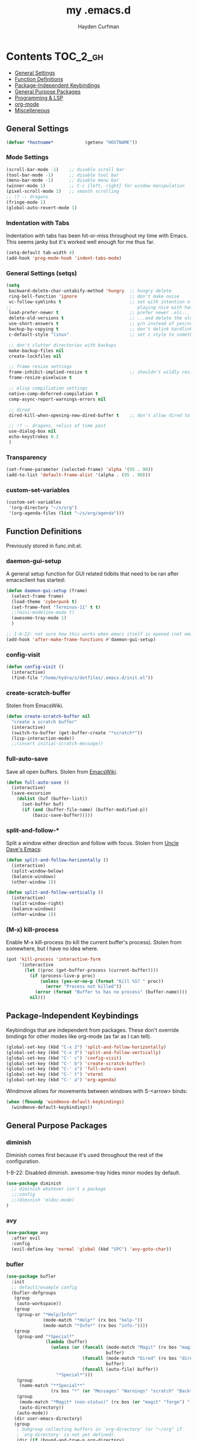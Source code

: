 #+TITLE: my .emacs.d
#+AUTHOR: Hayden Curfman
#+EMAIL: hcurfman@keemail.me

* Contents                                                         :TOC_2_gh:
  - [[#general-settings][General Settings]]
  - [[#function-definitions][Function Definitions]]
  - [[#package-independent-keybindings][Package-Independent Keybindings]]
  - [[#general-purpose-packages][General Purpose Packages]]
  - [[#programming--lsp][Programming & LSP]]
  - [[#org-mode][org-mode]]
  - [[#miscelleneous][Miscelleneous]]

** General Settings

#+begin_src emacs-lisp
  (defvar *hostname*            (getenv "HOSTNAME"))
#+end_src

*** Mode Settings

#+begin_src emacs-lisp
  (scroll-bar-mode -1)    ;; disable scroll bar
  (tool-bar-mode -1)      ;; disable tool bar
  (menu-bar-mode -1)      ;; disable menu bar
  (winner-mode 1)         ;; C-c {left, right} for window manipulation
  (pixel-scroll-mode 1)   ;; smooth scrolling
  ;; !? -- dragons
  (fringe-mode 1)
  (global-auto-revert-mode 1)
#+end_src

*** Indentation with Tabs

Indentation with tabs has been hit-or-miss throughout my time with Emacs.
This seems janky but it's worked well enough for me thus far.

#+begin_src emacs-lisp
  (setq-default tab-width 4)
  (add-hook 'prog-mode-hook 'indent-tabs-mode)
#+end_src

*** General Settings (setqs)

#+begin_src emacs-lisp
  (setq
   backward-delete-char-untabify-method 'hungry  ;; hungry delete
   ring-bell-function 'ignore                    ;; don't make noise
   vc-follow-symlinks t                          ;; set with intention of
  ;;                                                playing nice with hardlinks
   load-prefer-newer t                           ;; prefer newer .elc...
   delete-old-versions t                         ;; ...and delete the old editions
   use-short-answers t                           ;; y/n instead of yes/no
   backup-by-copying t                           ;; don't delink hardlinks (?)
   c-default-style "linux"                       ;; set c style to something tolerable

   ;; don't clutter directories with backups
   make-backup-files nil
   create-lockfiles nil

   ;; frame resize settings
   frame-inhibit-implied-resize t                ;; shouldn't wildly resize during startup
   frame-resize-pixelwise t

   ;; elisp compiliation settings
   native-comp-deferred-compilation t
   comp-async-report-warnings-errors nil

   ;; dired
   dired-kill-when-opening-new-dired-buffer t    ;; don't allow dired to clutter up C-x b and soforth

   ;; !? -- dragons, relics of time past
   use-dialog-box nil
   echo-keystrokes 0.2
   )
#+end_src

*** Transparency

#+begin_src emacs-lisp
  (set-frame-parameter (selected-frame) 'alpha '(95 . 90))
  (add-to-list 'default-frame-alist '(alpha . (95 . 90)))
#+end_src

*** custom-set-variables

#+begin_src emacs-lisp
  (custom-set-variables
   '(org-directory "~/s/org")
   '(org-agenda-files (list "~/s/org/agenda")))
#+end_src


** Function Definitions

Previously stored in func.init.el.

*** daemon-gui-setup

A general setup function for GUI related tidbits that need to be ran
after emacsclient has started:

#+begin_src emacs-lisp
  (defun daemon-gui-setup (frame)
    (select-frame frame)
    (load-theme 'cyberpunk t)
    (set-frame-font "Terminus-11" t t)
    ;;(mini-modeline-mode t)
    (awesome-tray-mode 1)
    )

  ;; 1-6-22: not sure how this works when emacs itself is opened (not emacsclient)
  (add-hook 'after-make-frame-functions #'daemon-gui-setup)
#+end_src

*** config-visit

#+begin_src emacs-lisp
  (defun config-visit ()
    (interactive)
    (find-file "/home/hydra/s/dotfiles/.emacs.d/init.el"))
#+end_src

*** create-scratch-buffer

Stolen from EmacsWiki.

#+begin_src emacs-lisp
  (defun create-scratch-buffer nil
    "create a scratch buffer"
    (interactive)
    (switch-to-buffer (get-buffer-create "*scratch*"))
    (lisp-interaction-mode))
    ;;(insert initial-scratch-message))
#+end_src

*** full-auto-save

Save all open buffers. Stolen from [[https://www.emacswiki.org/emacs/AutoSave#h5o-4][EmacsWiki]].

#+begin_src emacs-lisp
  (defun full-auto-save ()
    (interactive)
    (save-excursion
      (dolist (buf (buffer-list))
        (set-buffer buf)
        (if (and (buffer-file-name) (buffer-modified-p))
            (basic-save-buffer)))))
#+end_src

*** split-and-follow-*

Split a window either direction and follow with focus.
Stolen from [[https://github.com/daedreth/UncleDavesEmacs][Uncle Dave's Emacs]]:

#+begin_src emacs-lisp
  (defun split-and-follow-horizontally ()
    (interactive)
    (split-window-below)
    (balance-windows)
    (other-window 1))

  (defun split-and-follow-vertically ()
    (interactive)
    (split-window-right)
    (balance-windows)
    (other-window 1))
#+end_src

*** (M-x) kill-process

Enable M-x kill-process (to kill the current buffer's process).
Stolen from somewhere, but I have no idea where.

#+begin_src emacs-lisp
  (put 'kill-process 'interactive-form
	   '(interactive
		 (let ((proc (get-buffer-process (current-buffer))))
		   (if (process-live-p proc)
			   (unless (yes-or-no-p (format "Kill %S? " proc))
				 (error "Process not killed"))
			 (error (format "Buffer %s has no process" (buffer-name))))
		   nil)))
#+end_src


** Package-Independent Keybindings

Keybindings that are independent from packages. These
don't override bindings for other modes like org-mode (as
far as I can tell).

#+begin_src emacs-lisp
  (global-set-key (kbd "C-x 2") 'split-and-follow-horizontally)
  (global-set-key (kbd "C-x 3") 'split-and-follow-vertically)
  (global-set-key (kbd "C-' c") 'config-visit)
  (global-set-key (kbd "C-' b") 'create-scratch-buffer)
  (global-set-key (kbd "C-' s") 'full-auto-save)
  (global-set-key (kbd "C-' t") 'vterm)
  (global-set-key (kbd "C-' a") 'org-agenda)
#+end_src

Windmove allows for movements between windows with S-<arrow> binds:

#+begin_src emacs-lisp
  (when (fboundp 'windmove-default-keybindings)
	(windmove-default-keybindings))
#+end_src


** General Purpose Packages

*** diminish

Diminish comes first because it's used throughout the rest
of the configuration.

1-8-22: Disabled diminish. awesome-tray hides minor modes by default.

#+begin_src emacs-lisp
  (use-package diminish
    ;; diminish whatever isn't a package
    ;;:config
    ;;(diminish 'eldoc-mode)
  )
#+end_src

*** avy

#+begin_src emacs-lisp
  (use-package avy
    :after evil
    :config
    (evil-define-key 'normal 'global (kbd "SPC") 'avy-goto-char))
#+end_src

*** bufler

#+begin_src emacs-lisp
  (use-package bufler
    :init
    ;; default/example config
    (bufler-defgroups
     (group
      (auto-workspace))
     (group
      (group-or "*Help/Info*"
                (mode-match "*Help*" (rx bos "help-"))
                (mode-match "*Info*" (rx bos "info-"))))
     (group
      (group-and "*Special*"
                 (lambda (buffer)
                   (unless (or (funcall (mode-match "Magit" (rx bos "magit-status"))
                                        buffer)
                               (funcall (mode-match "Dired" (rx bos "dired"))
                                        buffer)
                               (funcall (auto-file) buffer))
                     "*Special*")))
      (group
       (name-match "**Special**"
                   (rx bos "*" (or "Messages" "Warnings" "scratch" "Backtrace") "*")))
      (group
       (mode-match "*Magit* (non-status)" (rx bos (or "magit" "forge") "-"))
       (auto-directory))
      (auto-mode))
     (dir user-emacs-directory)
     (group
      ; Subgroup collecting buffers in `org-directory' (or "~/org" if
      ; `org-directory' is not yet defined).
      (dir (if (bound-and-true-p org-directory)
               org-directory
             "~/org"))
      (group
        (auto-indirect)
        (auto-file))
      (group-not "*special*" (auto-file))
      (auto-mode))
     (group
      (auto-project))
     (auto-directory)
     (auto-mode))
     :config
     (global-set-key (kbd "C-x C-b") 'bufler))
#+end_src

*** linum-relative

#+begin_src emacs-lisp
  (use-package linum-relative
    ;:diminish linum-relative-mode
    :defer t
    :hook (prog-mode . linum-relative-mode)
    :init
    (setq linum-relative-backend 'display-line-numbers-mode))
#+end_src

*** magit

#+begin_src emacs-lisp
  (use-package magit
    :config
    ;; https://github.com/magit/magit/issues/2541#issuecomment-180611059
    (setq magit-display-buffer-function
          (lambda (buffer)
            (display-buffer
             buffer (if (and (derived-mode-p 'magit-mode)
                             (memq (with-current-buffer buffer major-mode)
                                   '(magit-process-mode
                                     magit-revision-mode
                                     magit-diff-mode
                                     magit-stash-mode
                                     magit-status-mode)))
                        nil
                      '(display-buffer-same-window)))))

    (with-eval-after-load 'magit-mode
      (add-hook 'after-save-hook 'magit-after-save-refresh-status t)))

  (use-package magit-todos
    :after magit
    :config
    (setq magit-todos-ignored-keywords '(""))
    (magit-todos-mode))
#+end_src

*** evil-mode & cohorts

#+begin_src emacs-lisp
  (use-package evil
    :init
    (setq evil-want-keybinding nil)
    (setq evil-undo-system 'undo-fu)
    :config
    ;; some modes are better off without evil
    (evil-set-initial-state 'bufler-list-mode 'emacs)
    (evil-set-initial-state 'dirvish-mode 'emacs)
    (evil-set-initial-state 'pdf-view-mode 'emacs)
    (evil-set-initial-state 'org-agenda-mode 'emacs)
    (evil-set-initial-state 'dashboard-mode 'emacs)

    (evil-set-leader 'normal (kbd ";"))
    (evil-mode))
  (use-package evil-commentary
    :after evil
    :config
    (add-hook 'prog-mode-hook 'evil-commentary-mode))
  (use-package evil-collection
    ;:diminish evil-collection-unimpaired-mode
    :after evil
    :config
    (evil-collection-init))
  (use-package evil-snipe
    ;:diminish evil-snipe-local-mode
    :after evil
    :config
    (evil-snipe-mode +1))
  (use-package undo-fu
    :after evil
    :config
    (evil-define-key 'normal 'global "\C-r" 'evil-redo))
  (use-package evil-mc
    :after evil
    :config
    (evil-define-key 'visual evil-mc-key-map
      "A" #'evil-mc-make-cursor-in-visual-selection-end
      "I" #'evil-mc-make-cursor-in-visual-selection-beg)
    (global-evil-mc-mode 1))
#+end_src

*** themes

#+begin_src emacs-lisp
  (use-package theme-magic
    :config
    (theme-magic-export-theme-mode))
  ;;(use-package base16-theme
  ;;  :defer t)
  (use-package cyberpunk-theme)
  (use-package monokai-pro-theme
    :defer t)
  (use-package kaolin-themes
    :defer t)
  (use-package ef-themes
    :defer t)

  ;; icons
  (use-package all-the-icons
    :if (display-graphic-p))
#+end_src

*** modeline

#+begin_src emacs-lisp
  (use-package mini-modeline
    :defer t
    ;:diminish mini-modeline-mode
    )

  (require 'awesome-tray)
  ;; module setup
  (setq awesome-tray-active-modules '(
    "evil" "location" "file-path" "mode-name" "git"
  ))

  (setq awesome-tray-git-show-status t  ; "show current file status on the git module"
        awesome-tray-evil-show-mode t   ; "show current evil mode in the evil module"
        awesome-tray-evil-show-macro t  ; "show recording macro in the evil module"
  )
#+end_src

*** hl-todo

#+begin_src emacs-lisp
  (use-package hl-todo
    :config
    (global-hl-todo-mode))
#+end_src

*** emacs-dashboard

#+begin_src emacs-lisp
  (use-package dashboard
    :config
    (dashboard-setup-startup-hook)
    (add-to-list 'dashboard-items '(agenda) t)
    (setq initial-buffer-choice (lambda () (get-buffer-create "*dashboard*")))
    :custom (
             (inhibit-start-screen t)
             ;(inital-buffer-choice (lambda () (get-buffer-create "*dashboard*")))
             (dashboard-set-init-info nil)
             (dashboard-set-footer nil)
             (dashboard-set-heading-icons t)
             (dashboard-center-content t)
             (dashboard-projects-switch-function 'counsel-projectile-switch-project-by-name)
             (dashboard-items '(
                                (recents . 5)
                                (projects . 10)
                                ))
             (dashboard-week-agenda t)
             ))
#+end_src

*** ivy

#+begin_src emacs-lisp
  (use-package ivy
    ;:diminish ivy-mode
    :init
    (setq ivy-use-virtual-buffers t
          enable-recursive-minbuffers t
          ivy-re-builders-alist '((t . ivy--regex-fuzzy))
          )
    :config
    (ivy-mode))
  (use-package flx)
  (use-package ivy-rich
    :init
    (ivy-rich-mode 1)
    (setcdr (assq t ivy-format-functions-alist) #'ivy-format-function-line)
    (setq ivy-rich-path-style 'abbrev))
  (use-package all-the-icons-ivy-rich
    :init (all-the-icons-ivy-rich-mode 1))
  (use-package counsel
    ;:diminish counsel-mode
    :after ivy
    :config
    (counsel-mode))
  (use-package swiper
    :defer t
    :after ivy
    :config
    (global-set-key "\C-s" 'swiper))
#+end_src

*** projectile

#+begin_src emacs-lisp
  (use-package projectile
    ;:diminish (projectile-mode . "Proj.")
  )
  (use-package counsel-projectile
    :after projectile
    :config
    (counsel-projectile-mode))
#+end_src

*** treemacs

#+begin_src emacs-lisp
  (use-package treemacs
    :defer t
    :init
    (global-set-key (kbd "C-c t") 'treemacs)
    :config
    (setq-default treemacs-use-follow-mode nil
                  treemacs-use-filewatch-mode t
                  treemacs-use-git-mode 'deferred))
  (use-package treemacs-all-the-icons
    :after treemacs
    :config
    (treemacs-load-theme "all-the-icons"))
  (use-package treemacs-evil
    :after (treemacs evil))
  (use-package treemacs-magit
    :after (treemacs magit))
  (use-package lsp-treemacs
    :after (treemacs lsp-mode)
    :config
    (setq lsp-headerline-breadcrumb-enable nil)
    (lsp-treemacs-sync-mode))
#+end_src

*** which-key

#+begin_src emacs-lisp
  (use-package which-key
    :config
    (setq which-key-show-early-on-C-h t
          which-key-popup-type 'frame
          )
  )
#+end_src


** Programming & LSP

Configuration for packages specific to programming and LSP environments.

*** dtrt-indent

#+begin_src emacs-lisp
  (use-package dtrt-indent
    ;:diminish "DI"
    :hook prog-mode)
#+end_src

*** tree-sitter

TODO: tree-sitter comes bundled with Emacs 29.
      Check back here and see if any changes need made.

#+begin_src emacs-lisp
  (use-package tree-sitter
    :config
    (global-tree-sitter-mode))
  (use-package tree-sitter-langs
    :config
    (add-hook 'tree-sitter-after-on-hook #'tree-sitter-hl-mode))
#+end_src

*** yasnippet

#+begin_src emacs-lisp
  (use-package yasnippet
    ;:diminish yas-minor-mode
    )
#+end_src

*** company

#+begin_src emacs-lisp
  (use-package company
    :hook (prog-mode . company-mode)
    :init
    (setq company-minimum-prefix-length 1
          company-idle-delay 0.0
          company-show-numbers t
          company-transformers nil
          company-lsp-async t
          company-lsp-cache-candidates nil
          company-backends '((
                              company-yasnippet
                              company-dabbrev-code
                              company-capf
                              company-keywords
                              company-files
                              ))
          ))

  (use-package company-box
    :hook (company-mode . company-box-mode))

  (use-package company-quickhelp
    :hook (company-mode . company-quickhelp-mode)
    :config
    (setq company-quickhelp-delay 0.4))
#+end_src

*** flycheck

#+begin_src emacs-lisp
  (use-package flycheck
    :defer t
    :hook (prog-mode . flycheck-mode)
    :config
    (setq-default flycheck-disabled-checkers '(emacs-lisp-checkdoc)))
#+end_src


Language-specific 

*** lsp-mode

TODO: eglot comes bundled with Emacs 29.
      Test and compare to lsp-mode.

#+begin_src emacs-lisp
  (use-package lsp-mode
    :after yasnippet
    :defer t
    :init
    ;; hooks for individual languages
    (add-hook 'c-mode-hook 'lsp)
    ;; hooks for other modes thait tie into lsp-mode
    (add-hook 'prog-mode-hook	'yas-minor-mode)
    :config

    ;; yasnippet loads prior to this
    (yas-reload-all)

    ;; direct lsp config
    (setq lsp-lens-enable nil
          lsp-diagnostics-provider :flycheck
          lsp-prefer-flymake nil))

  (use-package lsp-ui
    :after lsp-mode
    :config
    (define-key lsp-ui-mode-map [remap xref-find-definitions] #'lsp-ui-peek-find-definitions)
    (define-key lsp-ui-mode-map [remap xref-find-references] #'lsp-ui-peek-find-references)

    ;; lsp-ui-doc
    ;; NOTE: there's gotta be some redundancy here somewhere
    (lsp-ui-doc-mode)
    (setq lsp-ui-doc-enable t
          lsp-ui-doc-show-with-cursor t
          lsp-ui-doc-show-with-mouse t
          lsp-ui-doc-delay 0.5
          lsp-ui-peek-enable t
          lsp-ui-sideline-show-diagnostics t
          )
    )
#+end_src

*** dockerfile-mode

#+begin_src emacs-lisp
  (use-package dockerfile-mode
    :defer t
    :init
    (add-to-list 'auto-mode-alist '("Dockerfile\\'" . dockerfile-mode))
    (put 'dockerfile-image-name 'safe-local-variable #'stringp))
#+end_src

*** elpy

#+begin_src emacs-lisp
  (use-package elpy
    :defer t
    :init
    (advice-add 'python-mode :before 'elpy-enable))
#+end_src

*** go-mode

#+begin_src emacs-lisp
  (use-package go-mode
    :defer t
    :init
    (add-to-list 'auto-mode-alist '("\\.go\\'" . go-mode))
    (add-hook 'go-mode #'lsp-mode-deferred))
#+end_src

*** lsp-java

#+begin_src emacs-lisp
  (use-package lsp-java
    :config
    (add-hook 'java-mode-hook 'lsp))
#+end_src

*** lua-mode

#+begin_src emacs-lisp
  (use-package lua-mode
    :defer t
    :init
    (add-to-list 'auto-mode-alist '("\\.lua\\'" . lua-mode)))
#+end_src

*** nix-mode

#+begin_src emacs-lisp
  (use-package nix-mode
    :defer t
    :init
    (add-to-list 'auto-mode-alist '("\\.nix\\'" . nix-mode)))
#+end_src

*** yaml-mode

#+begin_src emacs-lisp
  (use-package yaml-mode
    :defer t
    :init
    (add-to-list 'auto-mode-alist '("\\.yml\\'" . yaml-mode)))
#+end_src


** org-mode

*** General org-mode Settings

#+begin_src emacs-lisp
  (setq
    org-edit-src-content-indentation 2
    org-hide-emphasis-markers t         ;; hide * and whatnot
    org-src-tab-acts-natively t
    org-startup-indented t
    line-spacing 3
  )
#+end_src

*** evil-org

Included here as opposed to the other evil packages because it is
specific to org-mode.

#+begin_src emacs-lisp
  (use-package evil-org
    :after org
    :hook (org-mode . (lambda () evil-org-mode))
    :config
    (require 'evil-org-agenda)
    (evil-org-agenda-set-keys))
#+end_src

*** toc-org

#+begin_src emacs-lisp
  (use-package toc-org
    :defer t
    :init
    (add-hook 'org-mode-hook 'toc-org-mode))
#+end_src

*** org-superstar-mode

#+begin_src emacs-lisp
  (use-package org-superstar
    :defer t
    :init
    (add-hook 'org-mode-hook 'org-superstar-mode))
#+end_src

*** fountain-mode

#+begin_src emacs-lisp
  (use-package fountain-mode
    :init
    (add-to-list 'auto-mode-alist '("\\.fountain\\'" . fountain-mode)))
#+end_src

*** writeroom-mode

#+begin_src emacs-lisp
  (use-package writeroom-mode)
#+end_src

*** markdown-mode

#+begin_src emacs-lisp
  (use-package markdown-mode
    :defer t
    :commands (markdown-mode gfm-mode)
    :init
    (add-to-list 'auto-mode-alist '("\\.md\\'" . gfm-mode)))
#+end_src


** Miscelleneous

*** setq custom-file

#+begin_src emacs-lisp
  (setq custom-file "/home/hydra/.emacs.d/custom.el")
  (when (file-exists-p custom-file)
    (load custom-file))
#+end_src
